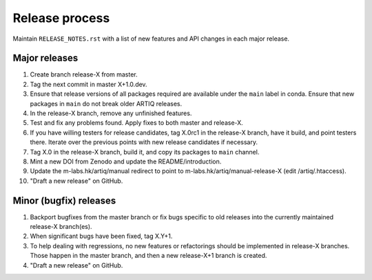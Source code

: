Release process
===============

Maintain ``RELEASE_NOTES.rst`` with a list of new features and API changes in each major release.

Major releases
--------------

1. Create branch release-X from master.
2. Tag the next commit in master X+1.0.dev.
3. Ensure that release versions of all packages required are available under the ``main`` label in conda. Ensure that new packages in ``main`` do not break older ARTIQ releases.
4. In the release-X branch, remove any unfinished features.
5. Test and fix any problems found. Apply fixes to both master and release-X.
6. If you have willing testers for release candidates, tag X.0rc1 in the release-X branch, have it build, and point testers there. Iterate over the previous points with new release candidates if necessary.
7. Tag X.0 in the release-X branch, build it, and copy its packages to ``main`` channel.
8. Mint a new DOI from Zenodo and update the README/introduction.
9. Update the m-labs.hk/artiq/manual redirect to point to m-labs.hk/artiq/manual-release-X (edit /artiq/.htaccess).
10. "Draft a new release" on GitHub.

Minor (bugfix) releases
-----------------------

1. Backport bugfixes from the master branch or fix bugs specific to old releases into the currently maintained release-X branch(es).
2. When significant bugs have been fixed, tag X.Y+1.
3. To help dealing with regressions, no new features or refactorings should be implemented in release-X branches. Those happen in the master branch, and then a new release-X+1 branch is created.
4. "Draft a new release" on GitHub.
